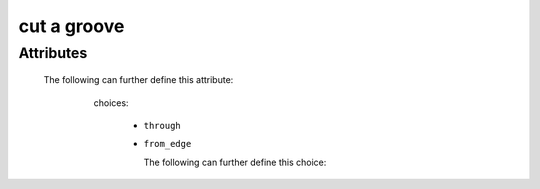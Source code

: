 cut a groove
============

.. raw:: html

    <pre><b>workstep.industry.woodworking.function.groove</b> <i>string</i></pre>

..

''''''''''
Attributes
''''''''''

.. raw:: html

    <pre><b>feature</b> <i>string</i></pre>

..

    The following can further define this attribute:
    
        .. raw:: html
        
            <pre><b>width</b> <i>length</i></pre>
        
        ..
        
            
        .. raw:: html
        
            <pre><b>depth</b> <i>length</i></pre>
        
        ..
        
            
        .. raw:: html
        
            <pre><b>method</b> <i>radio_select</i></pre>
        
        ..
        
            choices:
            
              * ``through``
            
              * ``from_edge``
            
                The following can further define this choice:
                
                .. raw:: html
                
                    <pre><b>length</b> <i>length</i></pre>
                
                ..
                
                    
                
            
            
    
    
